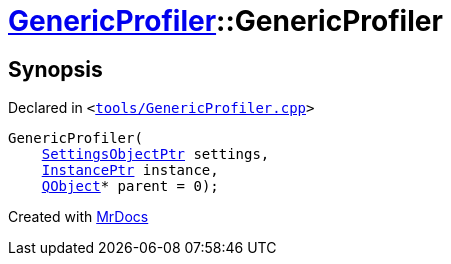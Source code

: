 [#GenericProfiler-2constructor]
= xref:GenericProfiler.adoc[GenericProfiler]::GenericProfiler
:relfileprefix: ../
:mrdocs:


== Synopsis

Declared in `&lt;https://github.com/PrismLauncher/PrismLauncher/blob/develop/launcher/tools/GenericProfiler.cpp#L27[tools&sol;GenericProfiler&period;cpp]&gt;`

[source,cpp,subs="verbatim,replacements,macros,-callouts"]
----
GenericProfiler(
    xref:SettingsObjectPtr.adoc[SettingsObjectPtr] settings,
    xref:InstancePtr.adoc[InstancePtr] instance,
    xref:QObject.adoc[QObject]* parent = 0);
----



[.small]#Created with https://www.mrdocs.com[MrDocs]#
